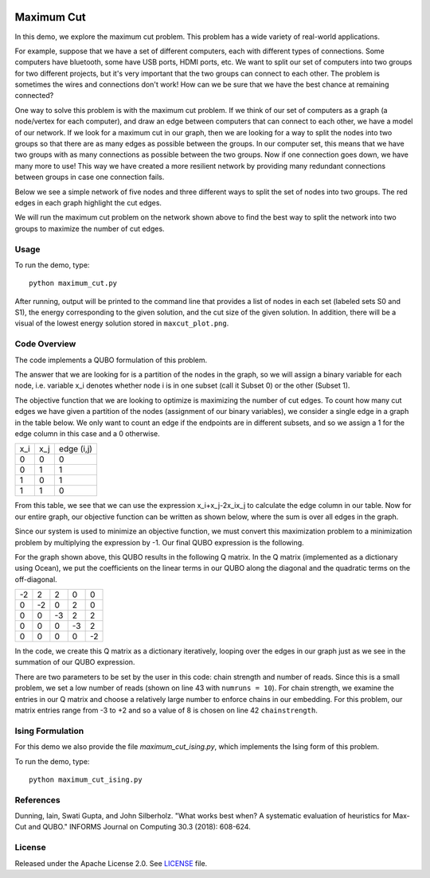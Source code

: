 .. image:: https://circleci.com/gh/dwave-examples/maximum-cut.svg?style=svg
    :target: https://circleci.com/gh/dwave-examples/maximum-cut
    :alt: Linux/Mac/Windows build status

===========
Maximum Cut
===========
In this demo, we explore the maximum cut problem.  This problem has a wide
variety of real-world applications.

For example, suppose that we have a set of different computers, each with
different types of connections.  Some computers have bluetooth, some have USB
ports, HDMI ports, etc.  We want to split our set of computers into two groups
for two different projects, but it's very important that the two groups can
connect to each other.  The problem is sometimes the wires and connections don't
work!  How can we be sure that we have the best chance at remaining connected?

One way to solve this problem is with the maximum cut problem.  If we think of
our set of computers as a graph (a node/vertex for each computer), and draw an
edge between computers that can connect to each other, we have a model of our
network.  If we look for a maximum cut in our graph, then we are looking for a
way to split the nodes into two groups so that there are as many edges as
possible between the groups.  In our computer set, this means that we have two
groups with as many connections as possible between the two groups.  Now if one
connection goes down, we have many more to use!  This way we have created a more
resilient network by providing many redundant connections between groups in case
one connection fails.

Below we see a simple network of five nodes and three different ways to split
the set of nodes into two groups.  The red edges in each graph highlight the cut
edges.

.. image:: readme_imgs/cut_examples.png

We will run the maximum cut problem on the network shown above to find the best
way to split the network into two groups to maximize the number of cut edges.

Usage
-----
To run the demo, type::

  python maximum_cut.py

After running, output will be printed to the command line that provides a list
of nodes in each set (labeled sets S0 and S1), the energy corresponding to the
given solution, and the cut size of the given solution. In addition, there will
be a visual of the lowest energy solution stored in ``maxcut_plot.png``.

Code Overview
-------------
The code implements a QUBO formulation of this problem.

The answer that we are looking for is a partition of the nodes in the graph, so
we will assign a binary variable for each node, i.e. variable x_i denotes
whether node i is in one subset (call it Subset 0) or the other (Subset 1).

The objective function that we are looking to optimize is maximizing the number
of cut edges.  To count how many cut edges we have given a partition of the
nodes (assignment of our binary variables), we consider a single edge in a graph
in the table below.  We only want to count an edge if the endpoints are in
different subsets, and so we assign a 1 for the edge column in this case and a 0
otherwise.

=== === ==========
x_i x_j edge (i,j)
--- --- ----------
0   0   0
0   1   1 
1   0   1
1   1   0
=== === ==========

From this table, we see that we can use the expression x_i+x_j-2x_ix_j to
calculate the edge column in our table.  Now for our entire graph, our objective
function can be written as shown below, where the sum is over all edges in the
graph.

.. image:: readme_imgs/QUBO.png

Since our system is used to minimize an objective function, we must convert this
maximization problem to a minimization problem by multiplying the expression by
-1.  Our final QUBO expression is the following.

.. image:: readme_imgs/final_QUBO.png

For the graph shown above, this QUBO results in the following Q matrix.  In the
Q matrix (implemented as a dictionary using Ocean), we put the coefficients on
the linear terms in our QUBO along the diagonal and the quadratic terms on the
off-diagonal.

=== === === === ===
-2  2   2   0   0
0   -2  0   2   0    
0   0   -3  2   2
0   0   0   -3  2
0   0   0   0   -2
=== === === === ===

In the code, we create this Q matrix as a dictionary iteratively, looping over
the edges in our graph just as we see in the summation of our QUBO expression.

There are two parameters to be set by the user in this code:  chain strength and
number of reads.  Since this is a small problem, we set a low number of reads
(shown on line 43 with ``numruns = 10``).  For chain strength, we examine the
entries in our Q matrix and choose a relatively large number to enforce chains
in our embedding.  For this problem, our matrix entries range from -3 to +2 and
so a value of 8 is chosen on line 42 ``chainstrength``.

Ising Formulation
-----------------
For this demo we also provide the file `maximum_cut_ising.py`, which implements the Ising form of this problem.  

To run the demo, type:
::
  python maximum_cut_ising.py

References
----------
Dunning, Iain, Swati Gupta, and John Silberholz. "What works best when? A
systematic evaluation of heuristics for Max-Cut and QUBO." INFORMS Journal on
Computing 30.3 (2018): 608-624.

License
-------
Released under the Apache License 2.0. See `LICENSE <./LICENSE>`_ file.
